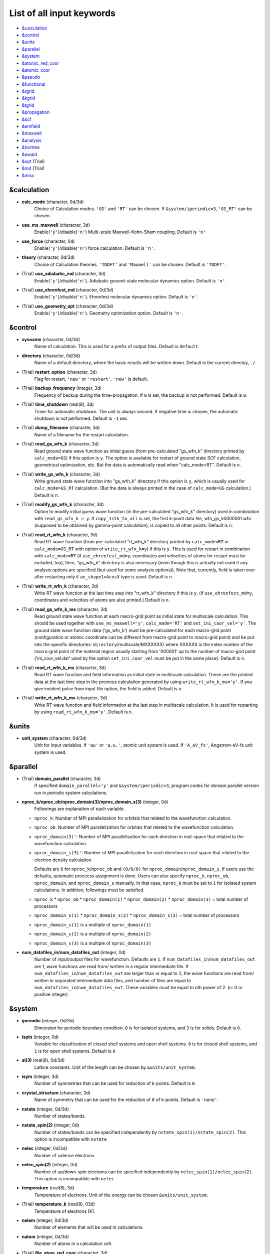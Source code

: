 List of all input keywords
==========================

-  `&calculation`_
-  `&control`_
-  `&units`_
-  `&parallel`_
-  `&system`_
-  `&atomic_red_coor`_
-  `&atomic_coor`_
-  `&pseudo`_
-  `&functional`_
-  `&rgrid`_
-  `&kgrid`_
-  `&tgrid`_
-  `&propagation`_
-  `&scf`_
-  `&emfield`_
-  `&maxwell`_
-  `&analysis`_
-  `&hartree`_
-  `&ewald`_
-  `&opt`_ (Trial)
-  `&md`_  (Trial)
-  `&misc`_

&calculation
------------


- **calc_mode** (character, 0d/3d)
   Choice of Calculation modes. ``'GS'`` and ``'RT'`` can be chosen.
   If ``&system/iperiodic=3``, ``'GS_RT'`` can be chosen.

- **use_ms_maxwell** (character, 3d)
   Enable(``'y'``)/disable(``'n'``) 
   Multi-scale Maxwell-Kohn-Sham coupling. 
   Default is ``'n'`` 

- **use_force** (character, 0d)
   Enable(``'y'``)/disable(``'n'``) 
   force calculation.
   Default is ``'n'``.

- **theory** (character, 0d/3d)
   Choice of Calculation theories.
   ``'TDDFT'`` and ``'Maxwell'`` can be chosen.
   Default is ``'TDDFT'``.

- (Trial) **use_adiabatic_md** (character, 3d)
   Enable(``'y'``)/disable(``'n'``). 
   Adiabatic ground-state molecular dynamics option.
   Default is ``'n'``.

- (Trial) **use_ehrenfest_md** (character, 0d/3d)
   Enable(``'y'``)/disable(``'n'``). 
   Ehrenfest molecular dynamics option.
   Default is ``'n'``.

- (Trial) **use_geometry_opt** (character, 0d/3d)
   Enable(``'y'``)/disable(``'n'``). 
   Geometry optimization option.
   Default is ``'n'``.


&control
--------


- **sysname** (character, 0d/3d)
   Name of calculation. This is used for a prefix of output files.
   Default is ``default``.

- **directory** (character, 0d/3d)
   Name of a default directory, where the basic results will be written down.
   Default is the current directoy, ``./``.

- (Trial) **restart_option** (character, 3d)
   Flag for restart, ``'new'`` or ``'restart'``.
   ``'new'`` is default.

- (Trial) **backup_frequency** (integer, 3d)
   Frequency of backup during the time-propagation. 
   If ``0`` is set, the backup is not performed.
   Default is ``0``.

- (Trial) **time_shutdown** (real(8), 3d)
   Timer for automatic shutdown. The unit is always second.
   If negative time is chosen, the automatic shutdown is not performed.
   Default is ``-1`` sec.

- (Trial) **dump_filename** (character, 3d)
   Name of a filename for the restart calculation.

- (Trial) **read_gs_wfn_k** (character, 3d)
   Read ground state wave function as initial guess (from pre-calculated "gs_wfn_k" directory printed by ``calc_mode=GS``) if this option is ``y``.
   The option is available for restart of ground state SCF calculation, geometrical optimization, etc.
   But the data is automatically read when "calc_mode=RT".
   Default is ``n``.

- (Trial) **write_gs_wfn_k** (character, 3d)
   Write ground state wave function into "gs_wfn_k" directory if this option is ``y``, which is usually used for ``calc_mode=GS_RT`` calculation.
   (But the data is always printed in the case of ``calc_mode=GS`` calculation.)
   Default is ``n``.

- (Trial) **modify_gs_wfn_k** (character, 3d)
   Option to modify initial guess wave function (in the pre-calculated "gs_wfn_k" directory) used in combination with ``read_gs_wfn_k = y``.
   If ``copy_1stk_to_all`` is set, the first k-point data file, wfn_gs_k0000001.wfn (supposed to be obtained by gamma-point calculation), is copied to all other points.
   Default is ``n``.

- (Trial) **read_rt_wfn_k** (character, 3d)
   Read RT wave function (from pre-calculated "rt_wfn_k" directory printed by ``calc_mode=RT`` or ``calc_mode=GS_RT`` with option of ``write_rt_wfn_k=y``) if this is ``y``.
   This is used for restart in combination with ``calc_mode=RT`` (if ``use_ehrenfest_md=y``, coordinates and velocities of atoms for restart must be included, too),
   then, "gs_wfn_k" directory is also necessary (even though this is actually not used if any analysis options are specified (but used for some analysis options)).
   Note that, currently, field is taken over after restarting only if ``ae_shape1=AcosX`` type is used.
   Default is ``n``.

- (Trial) **write_rt_wfn_k** (character, 3d)
   Write RT wave function at the last time step into "rt_wfn_k" directory if this is ``y``.
   (if ``use_ehrenfest_md=y``, coordinates and velocities of atoms are also printed.)
   Default is ``n``.

- (Trial) **read_gs_wfn_k_ms** (character, 3d)
   Read ground state wave function at each macro-grid point as initial state for multiscale calculation.
   This should be used together with ``use_ms_maxwell='y'``, ``calc_mode='RT'`` and ``set_ini_coor_vel='y'``.
   The ground state wave function data ('gs_wfn_k') must be pre-calculated for each macro-grid point (configuration or atomic coordinate can be different from macro-grid point to macro-grid point) and be put into the specific directories: ``directory``/multiscale/MXXXXXX/ where XXXXXX is the index number of the macro-grid point of the material region usually starting from '000001' up to the number of macro-grid point ('ini_coor_vel.dat' used by the option ``set_ini_coor_vel`` must be put in the same place).
   Default is ``n``.

- (Trial) **read_rt_wfn_k_ms** (character, 3d)
   Read RT wave function and field information as initial state in multiscale calculation.
   These are the printed data at the last time step in the previous calculation generated by using ``write_rt_wfn_k_ms='y'``.
   If you give incident pulse from input file option, the field is added.
   Default is ``n``.

- (Trial) **write_rt_wfn_k_ms** (character, 3d)
   Write RT wave function and field information at the last step in multiscale calculation. It is used for restarting by using ``read_rt_wfn_k_ms='y'``. 
   Default is ``n``.


&units
------

- **unit_system** (character, 0d/3d)
   Unit for input variables. 
   If ``'au'`` or ``'a.u.'``, atomic unit system is used. 
   If ``'A_eV_fs'``, Angstrom-eV-fs unit system is used. 


&parallel
---------

- (Trial) **domain_parallel** (character, 3d)
   If specified ``domain_parallel='y'`` and ``&system/iperiodic=3``, program codes for domain parallel version run in periodic system calculations.

- **nproc_k/nproc_ob/nproc_domain(3)/nproc_domain_s(3)** (integer, 0d)
   Followings are explanation of each variable.

  - ``nproc_k``: Number of MPI parallelization for orbitals that related to the wavefunction calculation.
  - ``nproc_ob``: Number of MPI parallelization for orbitals that related to the wavefunction calculation.
  - ``nproc_domain(3)'``: Number of MPI parallelization for each direction in real-space that related to the wavefunction calculation. 
  - ``nproc_domain_s(3)'``: Number of MPI parallelization for each direction in real-space that related to the electron density calculation. 

    Defaults are ``0`` for ``nproc_k``/``nproc_ob`` and ``(0/0/0)`` for ``nproc_domain``/``nproc_domain_s``. If users use the defaults, automatic proccess assignment is done. Users can also specify ``nproc_k``, ``nproc_ob``, ``nproc_domain``, and ``nproc_domain_s`` manually. In that case, ``nproc_k`` must be set to ``1`` for isolated system calculations. In addition, followings must be satisfied.

  - ``nproc_k`` \* ``nproc_ob`` \* ``nproc_domain(1)`` \* ``nproc_domain(2)`` \* ``nproc_domain(3)`` \= total number of processors
  - ``nproc_domain_s(1)`` \* ``nproc_domain_s(2)`` \* ``nproc_domain_s(3)`` \= total number of processors
  - ``nproc_domain_s(1)`` is a multiple of ``nproc_domain(1)``
  - ``nproc_domain_s(2)`` is a multiple of ``nproc_domain(2)``
  - ``nproc_domain_s(3)`` is a multiple of ``nproc_domain(3)``

- **num_datafiles_in/num_datafiles_out** (integer, 0d)
   Number of input/output files for wavefunction.
   Defaults are ``1``. If ``num_datafiles_in``/``num_datafiles_out`` are 1, wave functions are read from/ written in a regular intermediate file. If ``num_datafiles_in``/``num_datafiles_out`` are larger than or equal to 2, the wave functions are read from/ written in separated intermediate data files, and number of files are equal to ``num_datafiles_in``/``num_datafiles_out``. These variables must be equal to nth power of 2. (n: 0 or positive integer)



&system 
-------

- **iperiodic** (integer, 0d/3d)
   Dimension for periodic boundary condition.
   ``0`` is for isolated systems, and 
   ``3`` is for solids.
   Default is ``0``.

- **ispin** (integer, 0d)
   Variable for classification of closed shell systems and open shell systems.
   ``0`` is for closed shell systems, and
   ``1`` is for open shell systems.
   Default is ``0``

- **al(3)** (real(8), 0d/3d)
   Lattice constants. Unit of the length can be chosen by ``&units/unit_system``.

- **isym** (integer, 3d)
   Number of symmetries that can be used for reduction of k-points.
   Default is ``0``.

- **crystal_structure** (character, 3d)
   Name of symmetry that can be used for the reduction of # of k-points.
   Default is ``'none'``.

- **nstate** (integer, 0d/3d)
   Number of states/bands.

- **nstate_spin(2)** (integer, 0d)
   Number of states/bands can be specified independently by ``nstate_spin(1)/nstate_spin(2)``.
   This option is incompatible with ``nstate``

- **nelec** (integer, 0d/3d)
   Number of valence electrons.

- **nelec_spin(2)** (integer, 0d)
   Number of up/down-spin electrons can be specified independently by ``nelec_spin(1)/nelec_spin(2)``.
   This option is incompatible with ``nelec``

- **temperature** (real(8), 3d)
   Temperature of electrons.
   Unit of the energy can be chosen ``&units/unit_system``.

- (Trial) **temperature_k** (real(8), 03d)
   Temperature of electrons [K].

- **nelem** (integer, 0d/3d)
   Number of elements that will be used in calculations.

- **natom** (integer, 0d/3d)
   Number of atoms in a calculation cell.


- (Trial) **file_atom_red_coor** (character, 3d)
   File name of atomic positions. In this file, 
   the atomic coordinates can be written in reduced coordinates.
   This option is incompatible with 
   ``&system/file_atom_coor``,
   ``&atomic_coor``, and 
   ``&atomic_red_coor``.

- (Trial) **file_atom_coor** (character, 0d)
   File name of atomic positions. In this file, 
   the atomic coordinates can be written in Cartesian cooridnates.
   The unit of the length can be chosen by 
   ``&units/unit_system``.
   This option is incompatible with 
   ``&system/file_atom_red_coor``,
   ``&atomic_coor``, and 
   ``&atomic_red_coor``.


&atomic_red_coor
----------------

In ``&atomic_red_coor``, positions of atoms can be written in reduced coordinates
as follows:

|  'Si'	 0.00  0.00  0.00  1
|  'Si'	 0.25  0.25  0.25  1
|  ...

Here, the information of atoms is ordered in row. For example, the first row gives
the information of the first atom. The number of rows must be equal to 
``&system/natom``.
The first coloum can be any caracters and does not affect calculations.
The second, third and fourth columns are reduced coordinates for
the first, second and third directions, respectively. 
The fifth column is a serial number of the atom spieces, which is used in 
``&pseudo``.
This option is incompatible with 
``&system/file_atom_red_coor``,
``&system/file_atom_coor``, and
``&atomic_coor``.


&atomic_coor
------------

In &atomic_coor, positions of atoms can be written in Cartesian coordinates.
The structure is same as &atomic_red_coor.
The unit of the length can be chosen by 
``&units/unit_length``.
This option is incompatible with 
``&system/file_atom_red_coor``,
``&system/file_atom_coor``, and
``&atomic_red_coor``.


&pseudo
-------

Input for psudopotentials. Size of array (:) is equal to ``&system/nelem``.

- **pseudo_file(:)** (character, 0d/3d)
   Name of pseudopotential files.

- **lmax_ps(:)** (integer, 0d/3d)
   Maximum angular momentum of pseudopotential projectors.

- **lloc_ps(:)** (integer, 0d/3d)
   Angular momentum of pseudopotential that will be treated as local.

- **izatom(:)** (integer, 0d/3d)
   Atomic number.

- (Trial) **psmask_option(:)** (character, 0d/3d)
   Enable(``'y'``)/disable(``'n'``) 
   Fourier filtering for pseudopotentials. 
   Default is ``'n'``.

- (Trial) **alpha_mask(:)** (real(8), 0d/3d)
   Parameter for the Fourier filtering for pseudopotential.
   Default is ``'0.8'``.

- (Trial) **gamma_mask(:)** (real(8), 0d/3d)
   Parameter for the Fourier filtering for pseudopotential.
   Default is ``'1.8'``.

- (Trial) **eta_mask(:)** ``Real(8)``); 0d/3d)
   Parameter for the Fourier filtering for pseudopotential.
   Default is ``'15.0'``.


&functional
-----------

- **xc** (character, 0d/3d)
   Exchange-correlation functionals.
   At present version, the functional 'PZ', 'PZM' and 'TBmBJ' is available for both 0d/3d calculations, and the functionals 'TPSS' and 'VS98' are available for 3d calculations.

  - ``'PZ'``: Perdew-Zunger LDA :Phys. Rev. B 23, 5048 (1981).
  - ``'PZM'``: Perdew-Zunger LDA with modification to improve sooth connection between high density form and low density one. :J. P. Perdew and Alex Zunger, Phys. Rev. B 23, 5048 (1981).
  - ``'TBmBJ'``: Tran-Blaha meta-GGA exchange with Perdew-Wang correlation. :Fabien Tran and Peter Blaha, Phys. Rev. Lett. 102, 226401 (2008). John P. Perdew and Yue Wang, Phys. Rev. B 45, 13244 (1992).
  - ``'TPSS'``: Tao, Perdew, Staroverov and Scuseria meta-GGA exchange correlation. :J. Tao, J. P. Perdew, V. N. Staroverov, and G. E. Scuseria, Phys. Rev. Lett. 91, 146401 (2003).
  - ``'VS98'``:  van Voorhis and Scuseria exchange with Perdew-Wang correlation: T. Van Voorhis and G. E. Scuseria, J. Chem. Phys. 109, 400 (1998).

- **alibxc, alibx, alibc** (character, 0d/3d)
   By specifying ``alibxc``, the functionals prepared in libxc package are available. 
   They can be set indivisually by specifying ``alibx`` and ``alibc``.
   To use libxc libraries, ``--with-libxc`` option must be added in excecuting configure. 
   The available option of the exchange-correlation functionals are listed in the LibXC website. 
   [See http://www.tddft.org/programs/libxc/functionals/]
   
- **cval** (real(8), 3d)
   Mixing parameter in Tran-Blaha meta-GGA exchange potential. If ``cval`` is set to a minus value, the mixing-parameter computed
   by the formula in the original paper [Phys. Rev. Lett. 102, 226401 (2008)].
   Default is ``'1.0'``.

- (Trial) **no_update_func** ``character(1)``; 3d)
   Option not to update functional (or Hamiltonian) in RT calculation, i.e., keep ground state Hamiltonian during time-evolution.
   Default is ``'n'``.


&rgrid
------

- **dl(3)** (real(8), 0d/3d)
   Spacing of real-space grids. Unit of length can be chosen by
   ``&units/unit_system``.
   This valiable cannot be set with 
   ``&rgrid/num_rgrid`` simultaneously.
   If ``&system/iperiodic`` is set to ``3``,
   the actual grid spacing is automatically refined in calculations
   so that the size of the simulation box
   ``&system/al(3)`` becomes divisible by the spacing.

- **num_rgrid(3)** (integer, 3d)
   Number of real-space grids.
   This valiable cannot be set with 
   ``&rgrid/dl`` simultaneously.


&kgrid
------

- **num_kgrid(3)** (integer, 3d)
   Number of k-points (grid points of k-vector) discretizing
   the Brillouin zone.
   Each component must be even.

- **file_kw** (character, 3d)
   Name of a file for flexible k-point sampling.
   This file will be read if ``num_kgrid`` is smaller than 1.


&tgrid
------

- **nt** (integer, 0d/3d)
   Number of total time steps for real-time propagation.

- **dt** (real(8), 0d/3d)
   Time step. Unit of time can be chosen by ``&units/unit_system``.


&propagation
------------

- **propagator** (character, 3d)
   Choice of Propagator.
   ``middlepoint`` is an propagator
   with the Hamiltoinan at midpoint of two-times.
   ``etrs`` is enforced time-reversal symmetry propagator.
   [M.A.L. Marques, A. Castro, G.F. Bertsch, and A. Rubio, Comput. Phys. Commun., 151 60 (2003)].
   Default is ``middlepoint``.

- (Trial) **n_hamil** (integer, 0d)
   Order of Taylor expansion of a propagation operator.
   Default is ``4``.


&scf
----

- **nscf** (integer, 0d/3d)
   Number of maximum scf cycle.

- **amin_routine** (character, 0d)
   Minimization routine for the ground state calculation. 
   ``'cg'``, ``'diis'``, and ``'cg-diis'`` can be chosen.
   Default is ``'cg'``.

- **ncg** (integer, 0d/3d)
   Number of interation of Conjugate-Gradient method for each scf-cycle.
   Default is ``5``.

- **amixing** (character, 0d) 
   Methods for density/potential mixing for scf cycle. ``simple`` and ``broyden`` can be chosen.
   Default is ``broyden``.

- **rmixrate** (real(8), 0d)
   Mixing ratio for simple mixing. Default is ``0.5``.

- **nmemory_mb** (integer, 0d/3d)
   Number of stored densities at previous scf-cycles for 
   the modified-Broyden method. Default is ``8``. 
   If ``&system/iperiodic`` is ``0``, ``nmemory_mb`` must be less than 21.

- **alpha_mb** (real(8), 0d/3d)
   Parameter of the modified-Broyden method.
   Default is ``0.75``.

- (Trial) **fsset_option** (character, 3d)
   Probably, we should remove this function
   since we can replace it with occupaion smoothing with temperature.

- (Trial) **nfsset_start** (integer, 3d)
   Probably, we should remove this function
   since we can replace it with occupaion smoothing with temperature.

- (Trial) **nfsset_every** (integer, 3d)
   Probably, we should remove this function
   since we can replace it with occupaion smoothing with temperature.

- **subspace_diagonalization** (character, 0d)
   Enable(``'y'``)/disable(``'n'``) 
   subspace diagonalization during scf cycle.

- **convergence** (character, 0d/3d)
   Choice of quantity that is used for convergence check in a scf calculation. 
   Default is ``'rho_dne'``. 

  - ``'rho_dne'``: Convergence is checked by sum_ix|rho(ix,iter)-rho(ix,iter-1)|dx/N, where iter is an iteration number of the scf calculation and N is ``&system/nelec``, the number of the valence electrons.

   For isolated systems, the followings can also be chosen.

  - ``'norm_rho'``: Convergence is checked by the square of the norm of difference of density, ||rho_iter(ix)-rho_iter-1(ix)||\ :sup:`2`\=sum_ix|rho(ix,iter)-rho(ix,iter-1)|\ :sup:`2`\. 
  - ``'norm_rho_dng'``: Convergence is checked by ||rho_iter(ix)-rho_iter-1(ix)||\ :sup:`2`\/(number of grids). "dng" means "devided by number of grids".
  - ``'norm_pot'``: Convergence is checked by ||Vlocal_iter(ix)-Vlocal_iter-1(ix)||\ :sup:`2`\, where Vlocal is Vh + Vxc + Vps_local.
  - ``'pot_dng'``: Convergence is checked by ||Vlocal_iter(ix)-Vlocal_iter-1(ix)||\ :sup:`2`\/(number of grids).


- **threshold** (real(8), 0d/3d)
   Threshold for convergence check that is used when ``'rho_dne'`` is specified.
   Default is ``1d-17``. 

- **threshold_norm_rho** (real(8), 0d)
   Threshold for convergence check that is used when either ``'norm_rho'`` or ``'norm_rho_dng'`` is specified. ``threshold_norm_rho`` must be set when either ``'norm_rho'`` or ``'norm_rho_dng'`` is specified.
   Default is ``-1d0`` a.u. (1 a.u.= 45.54 A\ :sup:`-6`\)


- **threshold_norm_pot** (real(8), 0d)
   Threshold for convergence check that is used when either ``'norm_pot'`` or ``'norm_pot_dng'`` is specified. ``threshold_norm_pot`` must be set when either ``'norm_pot'`` or ``'norm_pot_dng'`` is specified.
   Default is ``-1d0`` a.u. (1 a.u.= 33.72x10\ :sup:`4`\ A\ :sup:`-6`\eV\ :sup:`2`\)

- **omp_loop** (character, 3d)
   Loop for OpenMP parallelization in the ground state SCF if periodic boundary system is used. 

  - ``k``: parallelization for k-point loop (Default).
  - ``b``: parallelization mainly for band orbital loop (sometimes space grid loop too). This works efficiently if the number of k-point treated in each node is small (e.x. the case of single k-point for each node)


- (Trial) **skip_gsortho** (character, 3d)
   Flag to skip Gram-Schmidt orthogonalization in CG loop if periodic boundary system is used. If this is skipped the more iteration number is necessary to get convergence but each iteration step gets faster. If ``omp_loop=b``, this flag is always applied.
   Default is ``n``

- (Trial) **ngeometry_opt** (integer, 0d)
   Number of iteration of geometry optimization.


&emfield
--------

- **trans_longi** (character, 3d)
   Geometry of solid-state calculations.
   Transverse ``'tr'`` and longitudinal ``'lo'`` can be chosen.
   Default is ``'tr'``.

- **ae_shape1/ae_shape2** (character, 0d/3d)
   Shape of the first/second pulse.

  - ``'impulse'``: Impulsive fields.
  - ``'Acos2'``: Envelope of cos\ :sup:`2`\ for a vector potential.
  - ``'Ecos2'``: Envelope of cos\ :sup:`2`\ for a scalar potential.

    If ``&system/iperiodic`` is ``3``, following can be also chosen,

  - ``'Acos3'``, ``'Acos4'``, ``'Acos6'``, and ``'Acos8'``: Envelopes of cos\ :sup:`3`\,cos\ :sup:`4`\, cos\ :sup:`6`\, and cos\ :sup:`8`\ for vector potentials.
  - (Trial) ``'Esin2sin'``, ``'Asin2cos'``, ``'Asin2cw'``, ``'input'``, and ``'none'`` can be also chosen.


- **e_impulse** (real(8), 0d/3d)
   Momentum of impulsive perturbation.
   This valiable has the dimention of momentum, energy*time/length.
   Default value is ``1d-2`` a.u.

- **amplitude1/amplitude2** (real(8), 0d/3d)
   Maximum amplitude of electric fields for the first/second pulse.
   This valiable has the dimension of electric field, energy/(length*charge).
   This valiable cannot be set with ``&emfield/rlaser_int_wcm2_1`` (``rlaser_int_wcm2_2``) simultaneously.

- **rlaser_int_wcm2_1/rlaser_int_wcm2_2** (real(8), 0d/3d)
   Peak laser intensity (W/cm\ :sup:`2`\) of the first/second pulse.
   This valiable cannot be set with ``&emfield/amplitude1`` (``amplitude2``) simultaneously.

- **pulse_tw1/pulse_tw2** (real(8), 0d/3d)
   Duration of the first/second pulse. Unit of time can be chosend 
   by ``&units/unit_time``.

- **omega1/omega2** (real(8), 0d/3d)
   Mean photon energy (average frequency multiplied by the Planck constant) of the first/second pulse. Unit of energy can be chosend 
   by ``&units/unit_energy``.

- **epdir_re1(3)/epdir_re2(3)** (real(8), 0d/3d)
   Real part of polarization vector for the first/second pulse.

- **epdir_im1(3)/epdir_im2(3)** (real(8), 0d/3d)
   Imaginary part of polarization vector for the first/second pulse.

- **phi_cep1/phi_cep2** (real(8), 0d/3d)
   Carrier emvelope phase of the first/second pulse.
   Default is ``0d0/0d0``.

- **t1_delay** (real(8), 3d)
   Time-delay of the first pulse.
   Unit of time can be chosen by ``&units/unit_time``.
   (this is not available for multiscale option).
  Default is ``0d0``.

- **t1_t2** (real(8), 0d/3d)
   Time-delay between the first and the second pulses.
   Unit of time can be chosen by ``&units/unit_time``.

- **quadrupole** (character, 0d)
   Quadrupole potential can be employed if ``quadrupole`` is set to ``'y'``.
   Default is ``'n'``.

- **quadrupole_pot** (character, 0d)
   Form of a quadrupole potential.


- (Trial) **alocal_laser** (character, 0d)
   The pulse is applied to a specific domain.
   Default is ``'n'``.

- (Trial) **rlaserbound_sta(3)/rlaserbound_end(3)** (real(8), 0d)
   The edge of the domain where the pulse is applied.
   These parameters are effective only when ``alocal_laser`` is ``'y'``.
   Default is ``-1d7/1d7`` in atomic unit.
   Unit of length can be chosen by ``&units/unit_length``.

- **nump** (integer, 0d)
   Number of radiation sources for optical near fields.
   Maximum number is ``2``.

- **vecp(3,2)** (real(8), 0d)
   Dipole vectors of the radiation sources for the optical near fields.
   Unit of length can be chosen by ``&units/unit_length``.

- **coop(3,2)** (real(8), 0d)
   Central coordinates of the dipole vectors of the radiation sources.
   Unit of length can be chosen by ``&units/unit_length``.

- **radp_diele** (real(8), 0d)
   Radii of dielectric spheres for the radiation sources.
   Unit of length can be chosen by ``&units/unit_length``.


&multiscale
-----------

- (Trial) **fdtddim** (character, 3d)
   Dimension of FDTD calculation for multi-scale Maxwell-Kohn-Sham method.
   Default value is ``'1D'``. 

- (Trial) **twod_shape** (character, 3d)
   Boundary condision of the second dimension for FDTD calculation with 
   multi-scale Maxwell-Kohn-Sham method.
   Default value is ``'periodic'``.

- **nx_m** (integer, 3d)
   Number of macroscopic grid points inside materials for x-direction.

- (Trial) **ny_m/nz_m** (integer, 3d)
   Number of macroscopic grid points inside materials for (y/z)-direction.

- **hx_m** (real(8), 3d)
   Spacing of macroscopic grid points inside materials for (x)-direction.
   Unit of length can be chosen by ``&units/unit_length``.

- (Trial) **hy_m/hz_m** (real(8), 3d)
   Spacing of macroscopic grid points inside materials for (y/z)-direction.
   Unit of length can be chosen by ``&units/unit_length``.

- **nxvacl_m/nxvacr_m** (integer, 3d)
   Number of macroscopic grid points for vacumm region.
   ``nxvacl_m`` gives the number for negative x-direction in front of material,
   while ``nxvacr_m`` gives the number for positive x-direction behind the material.

- (Trial) **nx_origin_m/ny_origin_m/nz_origin_m** (integer, 3d)
   Origin coordinat of the grid points.
   Default value is ``'1'``.

- (Trial) **set_ini_coor_vel** (character, 3d)
   Set initial atomic coordinates and velocities for each macro-grid point. This must be given with specific directories and files: 
   Prepare ``directory``/multiscale/MXXXXXX/ini_coor_vel.dat, where 'XXXXXX' is the index number of the macro-grid point of the material region usually starting from '000001' up to the number of macro-grid point. The format of the file 'ini_coor_vel.dat' is just Rx, Ry, Rz, Vx, Vy, Vz (with space separation) for each atom (i.e. for each line), where the unit of the coordinates, Rx, Ry, Rz, is angstrom or a.u. speficied by ``unit_system`` but that of velocities is always a.u.. This option should be used together with ``read_gs_wfn_k_ms`` which is the option to read the ground state wave function for each macro-grid point. 
   Default value is ``'n'``.

- (Trial) **nmacro_write_group** (integer, 3d)
   If the number of macroscopic grids are very large, computers can be unstable by writing all information of all macroscopic grid points at the same time. To avoid that, the writings are divided by specifying this option. Writings will be done by each ``nmacro_write_group`` macroscopic grid points. (this number must be aliquot part of the total number of macroscopic grid points)
   Default value is ``'-1'``.

- (Trial) **file_macropoint** (character, 3d)
   If file name is specified in the option, the coordinates of the macropoints are set from the file.
   Default value is ``''``.

&maxwell
--------
- **al_em(3)** (real(8), 0d)
   Size of simulation box in electromagnetic analysis. Unit of the length can be chosen by ``&units/unit_system``.

- **dl_em(3)** (real(8), 0d)
   Spacing of real-space grids in electromagnetic analysis. Unit of length can be chosen by ``&units/unit_system``.

- **dt_em(3)** (real(8), 0d)
   Time step in electromagnetic analysis. Unit of time can be chosen by ``&units/unit_system``.

- **nt_em** (integer, 0d)
   Number of total time steps for real-time propagation in electromagnetic analysis.

- **shape_file** (character, 0d)
   Name of shape files in electromagnetic analysis. The shape files can be generated by using SALMON utilities (https://salmon-tddft.jp/utilities.html).

- **imedia_num** (integer, 0d)
   Number of media in electromagnetic analysis. Default is ``0``.

- **type_media(:)** (character, 0d)
   Type of media in electromagnetic analysis. ``'vacuum'``, ``'constant media'``, ``'pec'``, and ``'drude'`` can be chosen. Default is ``'vacuum'``.

- **epsilon(:)** (real(8), 0d)
   Relative permittivity of the media in electromagnetic analysis. Default is ``1d0``.

- **rmu(:)** (real(8), 0d)
   Relative permeability of the media in electromagnetic analysis. Default is ``1d0``.

- **sigma(:)** (real(8), 0d)
   Conductivity of the media in electromagnetic analysis. Default is ``0d0``.

- **omega_p_d(:)** (real(8), 0d)
   Plasma frequency of the media for the case of type_media = drude in electromagnetic analysis. Default is ``0d0``.

- **gamma_d(:)** (real(8), 0d)
   Collision frequency of the media for the case of type_media = drude in electromagnetic analysis. Default is ``0d0``.

- **wave_input** (character, 0d)
   If ``'source'``, the incident pulse in electromagnetic analysis is generated by the incident current source. Default is ``'none'``.

- **ek_dir1(3)/ek_dir2(3)** (real(8), 0d)
   Propagation direction of the first/second pulse.

- **source_loc1(3)/source_loc2(3)** (real(8), 0d)
   Location of the incident current source of the first/second pulse.

- **iobs_num_em** (integer, 0d)
   Number of observation point in electromagnetic analysis. Default is ``0``. From the obtained results, figure and animation files can be generated by using SALMON utilities (https://salmon-tddft.jp/utilities.html).

- **iobs_samp_em** (integer, 0d)
   Sampling time-step of the observation in electromagnetic analysis. Default is ``1``.

- **obs_loc_em(:,3)** (integer, 0d)
   Location of the observation point in electromagnetic analysis.

&analysis
---------

- **projection_option** (character, 3d)
   Methods of projection.
   
  - ``'no'``: no projection.
  - ``'gs'``: projection to eigenstates of ground-state Hamiltonian.
  - ``'rt'``: projection to eigenstates of instantaneous Hamiltonian.
  

- (Trial) **projection_decomp** (character, 3d)
   If ``'atom'`` combined with ``projection_option='gs'``, 
   the number of excited electron is decomposed into each atom 
   (this is printed in ``SYSname``\_nex_atom.data).
   Default is ``'n'``.

- **out_projection_step** (integer, 3d)
   Interval time step of projection analysis 
   if ``projection_option`` is not ``'no'``.
   Default is ``100``.

- **nenergy** (integer, 0d/3d)
   Number of energy grids for frequency-domain analysis.
   This parameter is required when `'impulse'` is choosen in `&emfield/ae_shape1|2`.

- **de** (real(8), 0d/3d)
   Energy spacing for analysis.
   Unit of energy can be chosen by ``&units/unit_energy``
   This parameter is required when `'impulse'` is choosen in `&emfield/ae_shape1|2`.

- **out_psi** (character, 0d/3d)
   If ``'y'``, wavefunctions are output.
   For periodic system (``iperiodic=3``), it works only for ground state calculation. The converged wave functions of all orbitals with all k-points are printed in gs_wfn_cube or gs_wfn_vtk directory. The format is speficied by ``format3d``. 
   Default is ``'n'``.

- **out_dos** (character, 0d/3d)
   If ``'y'``, density of state is output.
   Default is ``'n'``.

- **out_dos_start** (real(8), 0d/3d)
   Lower bound (energy) of the density of state spectra.
   If this value is lower than a specific value near the lowest energy level, 
   this value is overwritten by that value. 
   Default value is ``-1.d10`` eV.

- **out_dos_end** (real(8), 0d/3d)
   Upper bound (energy) of the density of state spectra.
   If this value is higher than a specific value near the highest energy level, 
   this value is overwritten by that value. 
   Default value is ``1.d10`` eV.

- **iout_dos_nenergy** (integer, 0d/3d)
   Number of  energy points sampled in the density of state spectra.
   Default is ``601``.

- **out_dos_smearing** (real(8), 0d/3d)
   Smearing width used in the density of state spectra..
   Default is ``0.1`` eV.

- **out_dos_method** (character, 0d/3d)
   Choise of smearing method for the density of state spectra..
   ``gaussian`` and ``lorentzian`` function are available.
   Default is ``gaussian``.

- **out_dos_fshift** (character, 0d/3d)
   If ``'y'``, the electron energy is shifted to fix the Fermi energy as zero point.
   For ``&system/iperiodic`` is ``0``, `` out_dos_fshift`` is not used 
   if ``&system/nstate`` is equal to ``&system/nelec``/2.
   Default is ``'n'``.

- **out_pdos** (character, 0d)
   If ``'y'``, projected density of state is output.
   Default is ``'n'``.

- **out_dns** (character, 0d/3d)
   If ``'y'``, the spatial electron density distribution at the ground state is output.
   Default is ``'n'``.

- **out_dns_rt/out_dns_rt_step** ``Character/Integer``; 0d/3d)
   If ``'y'``,  the spatiotemporal electron density distribution during real-time time-propagation is output
   every ``outdns_rt_step`` time steps.
   Default is ``'n'``.

- (Trial) **out_dns_trans/out_dns_trans_energy** ``Character/Real(8)``; 3d)
   If ``'y'``, transition in different density from the ground state at specified field frequency omega(given by ``out_dns_trans_energy``) is calculated by drho(r,omega)=FT(rho(r,t)-rho_gs(r))/T.
   Default is ``'n'/1.55eV``.

- **out_elf** (character, 0d)
   If ``'y'``, electron localization function is output.
   Default is ``'n'``.

- **out_elf_rt/out_elf_rt_step** ``Character/Integer``; 0d)
   If ``'y'``, electron localization function 
   during real-time time-propagation is output
   every ``out_elf_rt_step`` time steps.
   Default is ``'n'``.

- **out_estatic_rt/out_estatic_rt_step** ``Character/Integer``; 0d)
   If ``'y'``, static electric field
   during real-time time-propagation is output
   every ``out_estatic_rt_step`` time steps.
   Default is ``'n'``.

- (Trial) **out_rvf_rt/out_rvf_rt_step** ``Character/Integer``; 3d)
   If ``'y'``, coordinates[A], velocities[au], forces[au] on atoms
   during real-time time-propagation are printed in ``SYSname``\_trj.xyz
   every ``out_rvf_rt_step`` time steps.
   If ``use_ehrenfest_md='y'``, 
   the printing option is automatically turned on.
   Defaults are ``'n'/10``.

- (Trial) **out_tm** (character, 3d)
   If ``'y'``, transition moments between occupied and virtual orbitals are printed into ``SYSname``\_tm.data after the ground state calculation.
   Defaults are ``'n'``.

- **format3d** (character, 0d/3d)
   File format for three-dimensional volumetric data.
   ``'avs'``, ``'cube'``, and ``'vtk'`` can be chosen.
   Default is ``'cube'``.

- **numfiles_out_3d** (integer, 0d)
   Number of separated files for three dimensional data.
   Effective only when ``format3d`` is ``'avs'``.
   ``numfiles_out_3d`` must be less than or equal to number of processes.
   Default is ``1``.

- (Trial) **timer_process** (character, 0d)
   Basically, elapsed times are written in the output file. 
   But if ``timer_process`` is ``'y'``, 
   files of elapsed times for every process are also generated. 
   This variable is effective only for the real-time caululation.
   Default is ``'n'``.


&hartree
--------

- **meo** (integer, 0d)
   A variable to determine how to put multipoles in the Hartree potential calculation. Default is ``3``.

  - ``1``: A single pole is put at the center.
  - ``2``: Multipoles are put at the center of atoms.
  - ``3``: Multipoles are put at the center of mass of electrons in prepared cuboids.

- **num_pole_xyz(3)** (integer, 0d)
   Number of multipoles when ``meo`` is ``3``. Default is ``0,0,0``. When default is set, number of multipoles is calculated automatically.


&ewald
------

- **newald** (integer, 3d)
   Parameter for Ewald method. 
   Short-range part of Ewald sum is calculated within ``newald`` th
   nearlist neighbor cells.
   Default is ``4``.

- **aewald** (real(8), 3d)
   Range separation parameter for Ewald method. 
   Default is ``0.5``.



&opt  (Trial)
-------------

- (Trial) **cg_alpha_up** (real(8), 3d)
   Parameter for up-rate of step length in line search in conjugated gradient method.
   Default is ``1.3``.

- (Trial) **cg_alpha_down** (real(8), 3d)
   Parameter for down-rate of step length in line search in conjugated gradient method.
   Default is ``0.5``.

- (Trial) **cg_alpha_ini** (real(8), 3d)
   Parameter for initial step length in line search in conjugated gradient method. (currently not available)
   Default is ``0.8``.

- (Trial) **convrg_scf_ene** (real(8), 3d)
   Convergence threshold of ground state SCF calculation in energy difference at each optimization step. If negative number no threshold (SCF loop is up to ``Nscf``). The other SCF thresholds such as ``threshold`` in ``&scf`` are also applied (if you do not want to use it, set very small number). 
   Default is ``-1.0``.


- (Trial) **convrg_scf_force** (real(8), 3d)
   Convergence threshold of ground state SCF calculation in force (average over atoms) difference. If negative number no threshold (SCF loop is up to ``Nscf``). The other SCF thresholds such as ``threshold`` in ``&scf`` are also applied (if you do not want to use it, set very small number). 
   Default is ``-1.0``.

- (Trial) **convrg_opt_fmax** (real(8), 3d)
   Convergence threshold of optimization in maximum force.
   Default is ``1d-3``.

- (Trial) **convrg_opt_ene** (real(8), 3d)
   Convergence threshold of optimization in energy difference. (currently not available)
   Default is ``1d-6``.


&md (Trial)
-----------
- (Trial) **ensemble** (character, 3d)
   Ensemble in MD option: "NVE" or "NVT".
   Default is ``"NVE"``.

- (Trial) **thermostat** (character, 3d)
   Thermostat in "NVT" option: (currently only ``nose-hoover``).
   Default is ``"nose-hoover"``.

- (Trial) **step_velocity_scaling** (integer, 3d)
   Time step interval for velocity-scaling. Velocity-scaling is applied if this is set to positive.
   Default is ``-1``.

- (Trial) **step_update_ps/step_update_ps2** ``Integer/Integer``; 3d)
   Time step interval for updating pseudopotential (Larger number makes calculation time reduce greatly, but gets inaccurate) in case of ``use_ehrenfest_md=y``. ``step_update_ps`` is for full update and ``step_update_ps2`` is for update without changing grid points array.
   Default is ``10/1``.

- (Trial) **temperature0_ion** (real(8), 3d)
   Setting temperature [K] for NVT ensemble, velocity scaling and generating initial velocities.
   Default is ``298.15``.

- (Trial) **set_ini_velocity** (character, 3d)
   Initial velocities are set.
   Default is ``n``.

  - ``y``: Generate initial velocity with Maxwell-Bortzman distribution.
  - ``r``: Read initial velocity from file specified by keyword of ``file_ini_velocity``. This is, for example, used for restarting MD from the previous run. The last atomic coordinates and velocities are printed in ``SYSname``\_trj.xyz. (atomic coordinate also should be copied from the previous output and put in the next input file for restart)

    
- (Trial) **file_ini_velocity** (character, 3d)
   File name for initial velocities. This is read when ``set_ini_velocity`` is ``'r'``. The format is simply vx(iatom) vy(iatom) vz(iatom) in each line. The order of atoms must be the same as the given coordinates in the main input file. In case of using nose-hoover thermostat, a thermostat variable should be put at the last line (all atomic unit). 
   Default is ``none``.

- (Trial) **file_set_shake** (character, 3d)
   Setting file for SHAKE method in ground-state MD is read. (now not supported yet).
   Default is ``none``.

- (Trial) **thermostat_tau** (real(8), 3d)
   Parameter in Nose-Hoover method: controlling time constant for temperature.
   Default is ``41.34[au] or 1.0[fs]``.

- (Trial) **stop_system_momt** (character, 3d)
   Center of mass is stopped every time step.
   Default is ``n``.


&misc
-----

- **fourier** (character)
   Method of Fourier transformation.  ``'ft'``,  ``'FT'``, ``'ffte'`` or ``'FFTE'`` can be chosen.
   Default is ``'ft'``.
   This variable is effective only when ``domain_parallel='y'`` and ``&system/iperiodic=3``.




**Following variables are moved from the isolated part. Some of them may be added to common input, be combined to it, and be removed.**


&group_fundamental
------------------

- (Trial) **iditerybcg** (integer, 0d)
   Iterations for which ybcg is calculated if ``&scf/amin_routine`` is ``'cg-diis'``.
   Default is ``20``.

- (Trial) **iditer_nosubspace_diag** (integer, 0d)
   Iterations for which subspace diagonalization is not done if ``&scf/subspace_diagonalization`` is ``'y'``.
   Default is ``10``.

- (Trial) **ntmg** (integer, 0d)
   Number of multigrid calculation for gs. At the moment, there is a malfunction in this variable, and recovery is needed.
   Default is ``1``.

- (Trial) **idisnum(2)** (integer, 0d)
   Label numbers for two atoms which are measured the distance. 
   Default is ``(/1,2/)``.

- (Trial) **iwrite_projection** (integer, 0d)
   A variable for projection. 
   Default is ``0``.

- (Trial) **itwproj** (integer, 0d)
   The projection is calculated every ``itwproj`` time steps. 
   Default is ``-1``.

- (Trial) **iwrite_projnum** (integer, 0d)
   There is a malfunction in this variable.

- (Trial) **itcalc_ene** (integer, 0d)
   Total energy is calculated every ``itcalc_ene`` time steps. There may be a malfunction in this variable.
   Default is ``1``.


&group_parallel (Trial)
-----------------------

- (Trial) **isequential** (integer, 0d)
   A variable to determine the way of assignment of processes.
   Default is ``2``.

- (Trial) **imesh_s_all** (integer, 0d)
   A variable to determine how to use processes if total number of processes 
   and number of processes for Hartree/Exc calculation differ. 
   There may be a malfunction in this variable.
   Default is ``1``.

- (Trial) **iflag_comm_rho** (integer, 0d)
   This variable may be removed. 


&group_hartree (Trial)
----------------------

- (Trial) **hconv** (real(8), 0d)
   A convergence value for the Hartree-cg calculation. 
   The convergence is checked by ||tVh(i)-tVh(i-1)||\ :sup:`2`\/(number of grids).
   Default is ``1d-15`` a.u. (= 1.10d-13 A\ :sup:`3`\eV\ :sup:`2`\)

- (Trial) **lmax_meo** (integer, 0d)
   A maximum angular momentum for multipole expansion in the Hartree-cg calculation. 
   Default is ``4``.



&group_file (Trial)
-------------------

- (Trial) **ic** (integer, 0d)
   A variable to check whether reentrance is done or not in the ground state calculation. 
   Default is ``0``.

- (Trial) **oc** (integer, 0d)
   A variable to check whether intermediate files are generated in the ground state calculation. 
   Default is ``1``.

- (Trial) **ic_rt** (integer, 0d)
   A variable to check whether reentrance is done or not in the time propagation calculation. 
   Default is ``0``.

- (Trial) **oc_rt** (integer, 0d)
   A variable to check whether intermediate files are generated in the time propagation calculation. 
   Default is ``0``.


&group_others (Trial)
---------------------

- (Trial) **iparaway_ob** (integer, 0d)
   A variable to determine the way of division for orbitals. 
   ``1`` is block division, and ``2`` is cyclic division.
   Default is ``2``.

- (Trial) **iscf_order** (integer, 0d)
   A variable to determine the order of the calculation for the ground state one. 
   Default is ``1``.

- (Trial) **iswitch_orbital_mesh** (integer, 0d)
   A variable to apply descending order for orbitals in the ground state calculation.
   Default is ``0``.

- (Trial) **iflag_psicube** (integer, 0d)
   A variable to generate cube files for wave functions. This variable will be removed.

- (Trial) **lambda1_diis/lambda2_diis** (real(8), 0d)
   Parameters for the diis calculation.
   Default is ``0.5/0.3``.

- (Trial) **file_ini** (character, 0d)
   A input file to align wavefunctions. 
   Default is ``'file_ini'``.

- (Trial) **num_projection** ``Interger``; 0d)
   Number of orbitals for projections.
   Default is ``1``.

- (Trial) **iwrite_projection_ob(200)** ``Interger``; 0d)
   Orbital number to be written as projections.
   Default is ``(1/2/3/.../200)``.

- (Trial) **iwrite_projection_k(200)** ``Interger``; 0d)
   This variable will be removed.

- (Trial) **filename_pot** (character, 0d)
   Name of file to be written local potentials. 
   Default is ``'pot'``.

- (Trial) **iwrite_external** (integer, 0d)
   A variable to generate file to be written local potentials. 
   Default is ``0``.

- (Trial) **iflag_dip2** (integer, 0d)
   A variable to determine whether dipole moments are calculated in divided area. 
   Default is ``0``.

- (Trial) **iflag_intelectron** (integer, 0d)
   A variable related to the quadrupole caluclation.
   Default is ``0``.

- (Trial) **num_dip2** (integer, 0d)
   Number of area where dipole moments are calculated.
   Default is ``1``.

- (Trial) **dip2boundary(100)** (real(8), 0d)
   Boundary position of area where dipole moments are calculated.
   Default is ``0`` a.u.

- (Trial) **dip2center(100)** (real(8), 0d)
   Origin in the dipole moment calculation. 
   Default is ``0`` a.u.

- (Trial) **iflag_fourier_omega** ``integer``; 0d)
   A variable to determine whether Fourier transformation of 3d data for difference of density is calclated. 
   Default is ``0``.

- (Trial) **num_fourier_omega** (integer, 0d)
   Number of energies for which the Fourier transformation is calclated. 
   Default is ``1``.

- (Trial) **fourier_omega(200)** (real(8), 0d)
   Energies for which the Fourier transformation is calclated. 
   Default is ``0`` a.u.

- (Trial) **itotntime2** (integer, 0d)
   Number of time steps in the reentrance for real-time calculation.
   There may be a malfunction in this variable.
   Default is ``0``.

- (Trial) **iwdenoption** (integer, 0d)
   A variable to determine whether 3d output is generated in real-time calculation. 
   This variable will be removed.

- (Trial) **iwdenstep** (integer, 0d)
   3d output is generated every ``iwdenstep`` time steps.
   This variable will be removed.

- (Trial) **iflag_estatic** (integer, 0d)
   A variable to determine whether 3d output for the static electric field is generated in real-time calculation. 
   This variable will be removed.


   
.. _&calculation: #calculation
.. _&control: #control
.. _&units: #units
.. _&parallel: #parallel
.. _&system: #system
.. _&atomic_red_coor: #atomic_red_coor
.. _&atomic_coor: #atomic_coor
.. _&pseudo: #pseudo
.. _&functional: #functional
.. _&rgrid: #rgrid
.. _&kgrid: #kgrid
.. _&tgrid: #tgrid
.. _&propagation: #propagation
.. _&scf: #scf
.. _&emfield: #emfield
.. _&analysis: #analysis
.. _&hartree: #hartree
.. _&ewald: #ewald
.. _&opt: #opt
.. _&md: #md
.. _&misc: #misc


